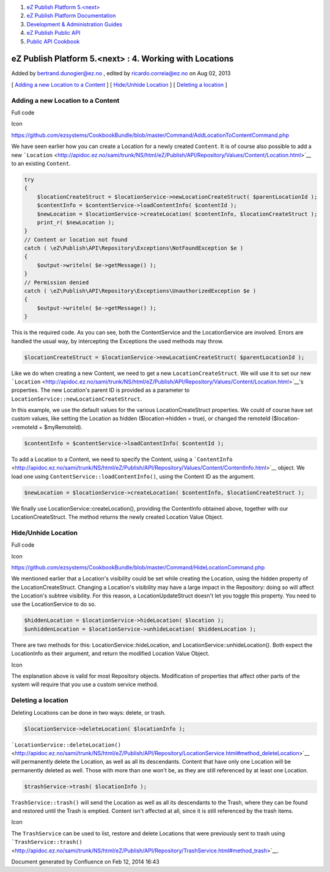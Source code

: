 #. `eZ Publish Platform 5.<next> <index.html>`__
#. `eZ Publish Platform
   Documentation <eZ-Publish-Platform-Documentation_1114149.html>`__
#. `Development & Administration Guides <6291674.html>`__
#. `eZ Publish Public API <eZ-Publish-Public-API_1736723.html>`__
#. `Public API Cookbook <Public-API-Cookbook_5046311.html>`__

eZ Publish Platform 5.<next> : 4. Working with Locations
========================================================

Added by bertrand.dunogier@ez.no , edited by ricardo.correia@ez.no on
Aug 02, 2013

[ `Adding a new Location to a
Content <#id-4.WorkingwithLocations-AddinganewLocationtoaContent>`__ ] [
`Hide/Unhide
Location <#id-4.WorkingwithLocations-Hide%2FUnhideLocation>`__ ] [
`Deleting a location <#id-4.WorkingwithLocations-Deletingalocation>`__ ]

Adding a new Location to a Content
----------------------------------

Full code

Icon

`https://github.com/ezsystems/CookbookBundle/blob/master/Command/AddLocationToContentCommand.php <https://github.com/ezsystems/CookbookBundle/blob/master/Command/AddLocationToContentCommand.php>`__

We have seen earlier how you can create a Location for a newly created
``Content``. It is of course also possible to add a new
```Location`` <http://apidoc.ez.no/sami/trunk/NS/html/eZ/Publish/API/Repository/Values/Content/Location.html>`__
to an existing ``Content``.

.. code:: theme:

    try
    {
        $locationCreateStruct = $locationService->newLocationCreateStruct( $parentLocationId );
        $contentInfo = $contentService->loadContentInfo( $contentId );
        $newLocation = $locationService->createLocation( $contentInfo, $locationCreateStruct );
        print_r( $newLocation );
    }
    // Content or location not found
    catch ( \eZ\Publish\API\Repository\Exceptions\NotFoundException $e )
    {
        $output->writeln( $e->getMessage() );
    }
    // Permission denied
    catch ( \eZ\Publish\API\Repository\Exceptions\UnauthorizedException $e )
    {
        $output->writeln( $e->getMessage() );
    }

This is the required code. As you can see, both the ContentService and
the LocationService are involved. Errors are handled the usual way, by
intercepting the Exceptions the used methods may throw.

.. code:: theme:

    $locationCreateStruct = $locationService->newLocationCreateStruct( $parentLocationId );

Like we do when creating a new Content, we need to get a new
``LocationCreateStruct``. We will use it to set our new
```Location`` <http://apidoc.ez.no/sami/trunk/NS/html/eZ/Publish/API/Repository/Values/Content/Location.html>`__'s
properties. The new Location's parent ID is provided as a parameter to
``LocationService::newLocationCreateStruct``.

In this example, we use the default values for the various
LocationCreateStruct properties. We could of course have set custom
values, like setting the Location as hidden ($location->hidden = true),
or changed the remoteId ($location->remoteId = $myRemoteId).

.. code:: theme:

    $contentInfo = $contentService->loadContentInfo( $contentId );

To add a Location to a Content, we need to specify the Content, using a
```ContentInfo`` <http://apidoc.ez.no/sami/trunk/NS/html/eZ/Publish/API/Repository/Values/Content/ContentInfo.html>`__
object. We load one using ``ContentService::loadContentInfo()``, using
the Content ID as the argument.

.. code:: theme:

    $newLocation = $locationService->createLocation( $contentInfo, $locationCreateStruct );

We finally use LocationService::createLocation(), providing the
ContentInfo obtained above, together with our LocationCreateStruct. The
method returns the newly created Location Value Object.

Hide/Unhide Location
--------------------

Full code

Icon

`https://github.com/ezsystems/CookbookBundle/blob/master/Command/HideLocationCommand.php <https://github.com/ezsystems/CookbookBundle/blob/master/Command/HideLocationCommand.php>`__

We mentioned earlier that a Location's visibility could be set while
creating the Location, using the hidden property of the
LocationCreateStruct. Changing a Location's visibility may have a large
impact in the Repository: doing so will affect the Location's subtree
visibility. For this reason, a LocationUpdateStruct doesn't let you
toggle this property. You need to use the LocationService to do so.

.. code:: theme:

    $hiddenLocation = $locationService->hideLocation( $location );
    $unhiddenLocation = $locationService->unhideLocation( $hiddenLocation );

There are two methods for this: LocationService::hideLocation, and
LocationService::unhideLocation(). Both expect the LocationInfo as their
argument, and return the modified Location Value Object.

Icon

The explanation above is valid for most Repository objects. Modification
of properties that affect other parts of the system will require that
you use a custom service method.

Deleting a location
-------------------

Deleting Locations can be done in two ways: delete, or trash. 

.. code:: theme:

    $locationService->deleteLocation( $locationInfo );

```LocationService::deleteLocation()`` <http://apidoc.ez.no/sami/trunk/NS/html/eZ/Publish/API/Repository/LocationService.html#method_deleteLocation>`__
will permanently delete the Location, as well as all its descendants.
Content that have only one Location will be permanently deleted as well.
Those with more than one won't be, as they are still referenced by at
least one Location.

.. code:: theme:

    $trashService->trash( $locationInfo );

``TrashService::trash()`` will send the Location as well as all its
descendants to the Trash, where they can be found and restored until the
Trash is emptied. Content isn't affected at all, since it is still
referenced by the trash items.

Icon

The ``TrashService`` can be used to list, restore and delete Locations
that were previously sent to trash using
```TrashService::trash()`` <http://apidoc.ez.no/sami/trunk/NS/html/eZ/Publish/API/Repository/TrashService.html#method_trash>`__.

Document generated by Confluence on Feb 12, 2014 16:43
